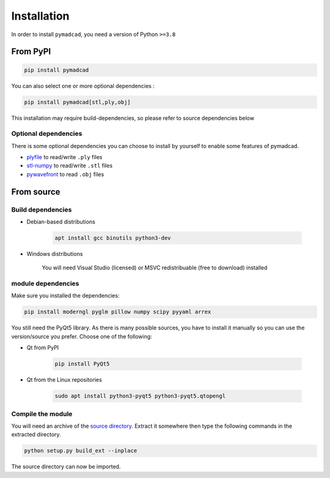 Installation
============

In order to install ``pymadcad``, you need a version of Python ``>=3.8``

From PyPI
---------

.. code-block:: sh

	pip install pymadcad
	
You can also select one or more optional dependencies :

.. code-block:: sh
	
	pip install pymadcad[stl,ply,obj]
	
This installation may require build-dependencies, so please refer to source dependencies below

Optional dependencies
~~~~~~~~~~~~~~~~~~~~~~

There is some optional dependencies you can choose to install by yourself to enable some features of pymadcad.

- `plyfile <https://github.com/dranjan/python-plyfile>`_		to read/write ``.ply`` files
- `stl-numpy <https://github.com/WoLpH/numpy-stl>`_		to read/write ``.stl`` files
- `pywavefront <https://github.com/pywavefront/PyWavefront>`_	to read ``.obj`` files

From source
-----------

Build dependencies
~~~~~~~~~~~~~~~~~~

- Debian-based distributions

	.. code-block:: sh
	
		apt install gcc binutils python3-dev
		
- Windows distributions

	You will need Visual Studio (licensed) or MSVC redistribuable (free to download) installed



module dependencies
~~~~~~~~~~~~~~~~~~~

Make sure you installed the dependencies:

.. code-block:: sh

	pip install moderngl pyglm pillow numpy scipy pyyaml arrex

You still need the PyQt5 library. As there is many possible sources, you have to install it manually so you can use the version/source you prefer.
Choose one of the following:

- Qt from PyPI
	
	.. code-block:: sh
		
		pip install PyQt5
		
- Qt from the Linux repositories

	.. code-block:: sh
	
		sudo apt install python3-pyqt5 python3-pyqt5.qtopengl

Compile the module
~~~~~~~~~~~~~~~~~~

You will need an archive of the `source directory <https://github.com/jimy-byerley/pymadcad>`_. Extract it somewhere then type the following commands in the extracted directory.

.. code-block:: sh

	python setup.py build_ext --inplace

The source directory can now be imported.

